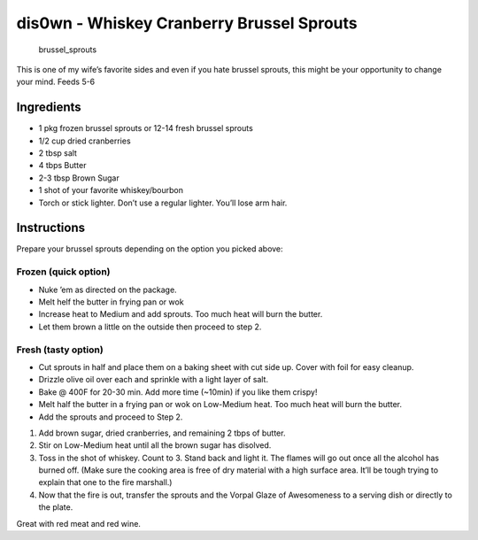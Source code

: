 dis0wn - Whiskey Cranberry Brussel Sprouts
==========================================

.. figure:: images/dis0wn-Whiskey_Cranberry_Brussel_Sprouts.jpg
   :alt: brussel_sprouts

   brussel_sprouts

This is one of my wife’s favorite sides and even if you hate brussel
sprouts, this might be your opportunity to change your mind. Feeds 5-6

Ingredients
-----------

-  1 pkg frozen brussel sprouts or 12-14 fresh brussel sprouts
-  1/2 cup dried cranberries
-  2 tbsp salt
-  4 tbps Butter
-  2-3 tbsp Brown Sugar
-  1 shot of your favorite whiskey/bourbon
-  Torch or stick lighter. Don’t use a regular lighter. You’ll lose arm
   hair.

Instructions
------------

Prepare your brussel sprouts depending on the option you picked above:

Frozen (quick option)
~~~~~~~~~~~~~~~~~~~~~

-  Nuke ’em as directed on the package.
-  Melt helf the butter in frying pan or wok
-  Increase heat to Medium and add sprouts. Too much heat will burn the
   butter.
-  Let them brown a little on the outside then proceed to step 2.

Fresh (tasty option)
~~~~~~~~~~~~~~~~~~~~

-  Cut sprouts in half and place them on a baking sheet with cut side
   up. Cover with foil for easy cleanup.
-  Drizzle olive oil over each and sprinkle with a light layer of salt.
-  Bake @ 400F for 20-30 min. Add more time (~10min) if you like them
   crispy!
-  Melt half the butter in a frying pan or wok on Low-Medium heat. Too
   much heat will burn the butter.
-  Add the sprouts and proceed to Step 2.

1. Add brown sugar, dried cranberries, and remaining 2 tbps of butter.
2. Stir on Low-Medium heat until all the brown sugar has disolved.
3. Toss in the shot of whiskey. Count to 3. Stand back and light it. The
   flames will go out once all the alcohol has burned off. (Make sure
   the cooking area is free of dry material with a high surface area.
   It’ll be tough trying to explain that one to the fire marshall.)
4. Now that the fire is out, transfer the sprouts and the Vorpal Glaze
   of Awesomeness to a serving dish or directly to the plate.

Great with red meat and red wine.
